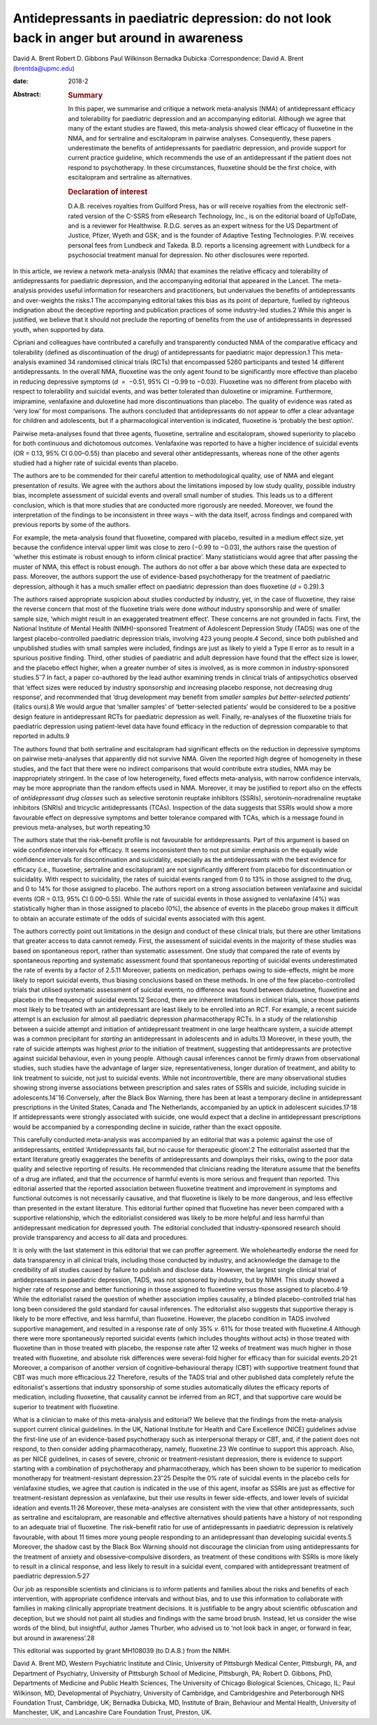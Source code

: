 ===========================================================================================
Antidepressants in paediatric depression: do not look back in anger but around in awareness
===========================================================================================



David A. Brent
Robert D. Gibbons
Paul Wilkinson
Bernadka Dubicka
:Correspondence: David A. Brent (brentda@upmc.edu)

:date: 2018-2

:Abstract:
   .. rubric:: Summary
      :name: sec_a1

   In this paper, we summarise and critique a network meta-analysis
   (NMA) of antidepressant efficacy and tolerability for paediatric
   depression and an accompanying editorial. Although we agree that many
   of the extant studies are flawed, this meta-analysis showed clear
   efficacy of fluoxetine in the NMA, and for sertraline and
   escitalopram in pairwise analyses. Consequently, these papers
   underestimate the benefits of antidepressants for paediatric
   depression, and provide support for current practice guideline, which
   recommends the use of an antidepressant if the patient does not
   respond to psychotherapy. In these circumstances, fluoxetine should
   be the first choice, with escitalopram and sertraline as
   alternatives.

   .. rubric:: Declaration of interest
      :name: sec_a2

   D.A.B. receives royalties from Guilford Press, has or will receive
   royalties from the electronic self-rated version of the C-SSRS from
   eResearch Technology, Inc., is on the editorial board of UpToDate,
   and is a reviewer for Healthwise. R.D.G. serves as an expert witness
   for the US Department of Justice, Pfizer, Wyeth and GSK; and is the
   founder of Adaptive Testing Technologies. P.W. receives personal fees
   from Lundbeck and Takeda. B.D. reports a licensing agreement with
   Lundbeck for a psychosocial treatment manual for depression. No other
   disclosures were reported.


.. contents::
   :depth: 3
..

In this article, we review a network meta-analysis (NMA) that examines
the relative efficacy and tolerability of antidepressants for paediatric
depression, and the accompanying editorial that appeared in the Lancet.
The meta-analysis provides useful information for researchers and
practitioners, but undervalues the benefits of antidepressants and
over-weights the risks.1 The accompanying editorial takes this bias as
its point of departure, fuelled by righteous indignation about the
deceptive reporting and publication practices of some industry-led
studies.2 While this anger is justified, we believe that it should not
preclude the reporting of benefits from the use of antidepressants in
depressed youth, when supported by data.

Cipriani and colleagues have contributed a carefully and transparently
conducted NMA of the comparative efficacy and tolerability (defined as
discontinuation of the drug) of antidepressants for paediatric major
depression.1 This meta-analysis examined 34 randomised clinical trials
(RCTs) that encompassed 5260 participants and tested 14 different
antidepressants. In the overall NMA, fluoxetine was the only agent found
to be significantly more effective than placebo in reducing depressive
symptoms (*d*  =  −0.51, 95% CI −0.99 to −0.03). Fluoxetine was no
different from placebo with respect to tolerability and suicidal events,
and was better tolerated than duloxetine or imipramine. Furthermore,
imipramine, venlafaxine and duloxetine had more discontinuations than
placebo. The quality of evidence was rated as ‘very low’ for most
comparisons. The authors concluded that antidepressants do not appear to
offer a clear advantage for children and adolescents, but if a
pharmacological intervention is indicated, fluoxetine is ‘probably the
best option’.

Pairwise meta-analyses found that three agents, fluoxetine, sertraline
and escitalopram, showed superiority to placebo for both continuous and
dichotomous outcomes. Venlafaxine was reported to have a higher
incidence of suicidal events (OR = 0.13, 95% CI 0.00–0.55) than placebo
and several other antidepressants, whereas none of the other agents
studied had a higher rate of suicidal events than placebo.

The authors are to be commended for their careful attention to
methodological quality, use of NMA and elegant presentation of results.
We agree with the authors about the limitations imposed by low study
quality, possible industry bias, incomplete assessment of suicidal
events and overall small number of studies. This leads us to a different
conclusion, which is that more studies that are conducted more
rigorously are needed. Moreover, we found the interpretation of the
findings to be inconsistent in three ways – with the data itself, across
findings and compared with previous reports by some of the authors.

For example, the meta-analysis found that fluoxetine, compared with
placebo, resulted in a medium effect size, yet because the confidence
interval upper limit was close to zero (−0.99 to −0.03), the authors
raise the question of ‘whether this estimate is robust enough to inform
clinical practice’. Many statisticians would agree that after passing
the muster of NMA, this effect is robust enough. The authors do not
offer a bar above which these data are expected to pass. Moreover, the
authors support the use of evidence-based psychotherapy for the
treatment of paediatric depression, although it has a much smaller
effect on paediatric depression than does fluoxetine (*d* = 0.29).3

The authors raised appropriate suspicion about studies conducted by
industry, yet, in the case of fluoxetine, they raise the reverse concern
that most of the fluoxetine trials were done *without* industry
sponsorship and were of smaller sample size, ‘which might result in an
exaggerated treatment effect’. These concerns are not grounded in facts.
First, the National Institute of Mental Health (NIMH)-sponsored
Treatment of Adolescent Depression Study (TADS) was one of the largest
placebo-controlled paediatric depression trials, involving 423 young
people.4 Second, since both published and unpublished studies with small
samples were included, findings are just as likely to yield a Type II
error as to result in a spurious positive finding. Third, other studies
of paediatric and adult depression have found that the effect size is
lower, and the placebo effect higher, when a greater number of sites is
involved, as is more common in industry-sponsored studies.5\ :sup:`–`\ 7
In fact, a paper co-authored by the lead author examining trends in
clinical trials of antipsychotics observed that ‘effect sizes were
reduced by industry sponsorship and increasing placebo response, not
decreasing drug response’, and recommended that ‘drug development may
benefit from *smaller samples but better-selected patients*\ ’ (italics
ours).8 We would argue that ‘smaller samples’ of ‘better-selected
patients’ would be considered to be a positive design feature in
antidepressant RCTs for paediatric depression as well. Finally,
re-analyses of the fluoxetine trials for paediatric depression using
patient-level data have found efficacy in the reduction of depression
comparable to that reported in adults.9

The authors found that both sertraline and escitalopram had significant
effects on the reduction in depressive symptoms on pairwise
meta-analyses that apparently did not survive NMA. Given the reported
high degree of homogeneity in these studies, and the fact that there
were no indirect comparisons that would contribute extra studies, NMA
may be inappropriately stringent. In the case of low heterogeneity,
fixed effects meta-analysis, with narrow confidence intervals, may be
more appropriate than the random effects used in NMA. Moreover, it may
be justified to report also on the effects of *antidepressant drug
classes* such as selective serotonin reuptake inhibitors (SSRIs),
serotonin–noradrenaline reuptake inhibitors (SNRIs) and tricyclic
antidepressants (TCAs). Inspection of the data suggests that SSRIs would
show a more favourable effect on depressive symptoms and better
tolerance compared with TCAs, which is a message found in previous
meta-analyses, but worth repeating.10

The authors state that the risk–benefit profile is not favourable for
antidepressants. Part of this argument is based on wide confidence
intervals for efficacy. It seems inconsistent then to not put similar
emphasis on the equally wide confidence intervals for discontinuation
and suicidality, especially as the antidepressants with the best
evidence for efficacy (i.e., fluoxetine, sertraline and escitalopram)
are not significantly different from placebo for discontinuation or
suicidality. With respect to suicidality, the rates of suicidal events
ranged from 0 to 13% in those assigned to the drug, and 0 to 14% for
those assigned to placebo. The authors report on a strong association
between venlafaxine and suicidal events (OR = 0.13, 95% CI 0.00–0.55).
While the rate of suicidal events in those assigned to venlafaxine (4%)
was statistically higher than in those assigned to placebo (0%), the
absence of events in the placebo group makes it difficult to obtain an
accurate estimate of the odds of suicidal events associated with this
agent.

The authors correctly point out limitations in the design and conduct of
these clinical trials, but there are other limitations that greater
access to data cannot remedy. First, the assessment of suicidal events
in the majority of these studies was based on spontaneous report, rather
than systematic assessment. One study that compared the rate of events
by spontaneous reporting and systematic assessment found that
spontaneous reporting of suicidal events underestimated the rate of
events by a factor of 2.5.11 Moreover, patients on medication, perhaps
owing to side-effects, might be more likely to report suicidal events,
thus biasing conclusions based on these methods. In one of the few
placebo-controlled trials that utilised systematic assessment of
suicidal events, no difference was found between duloxetine, fluoxetine
and placebo in the frequency of suicidal events.12 Second, there are
inherent limitations in clinical trials, since those patients most
likely to be treated with an antidepressant are least likely to be
enrolled into an RCT. For example, a recent suicide attempt is an
exclusion for almost all paediatric depression pharmacotherapy RCTs. In
a study of the relationship between a suicide attempt and initiation of
antidepressant treatment in one large healthcare system, a suicide
attempt was a common precipitant for *starting* an antidepressant in
adolescents and in adults.13 Moreover, in these youth, the rate of
suicide attempts was highest *prior* to the initiation of treatment,
suggesting that antidepressants are protective against suicidal
behaviour, even in young people. Although causal inferences cannot be
firmly drawn from observational studies, such studies have the advantage
of larger size, representativeness, longer duration of treatment, and
ability to link treatment to suicide, not just to suicidal events. While
not incontrovertible, there are many observational studies showing
strong inverse associations between prescription and sales rates of
SSRIs and suicide, including suicide in adolescents.14\ :sup:`–`\ 16
Conversely, after the Black Box Warning, there has been at least a
temporary decline in antidepressant prescriptions in the United States,
Canada and The Netherlands, accompanied by an uptick in adolescent
suicides.17\ :sup:`,`\ 18 If antidepressants were strongly associated
with suicide, one would expect that a decline in antidepressant
prescriptions would be accompanied by a corresponding decline in
suicide, rather than the exact opposite.

This carefully conducted meta-analysis was accompanied by an editorial
that was a polemic against the use of antidepressants, entitled
‘Antidepressants fail, but no cause for therapeutic gloom’.2 The
editorialist asserted that the extant literature greatly exaggerates the
benefits of antidepressants and downplays their risks, owing to the poor
data quality and selective reporting of results. He recommended that
clinicians reading the literature assume that the benefits of a drug are
inflated, and that the occurrence of harmful events is more serious and
frequent than reported. This editorial asserted that the reported
association between fluoxetine treatment and improvement in symptoms and
functional outcomes is not necessarily causative, and that fluoxetine is
likely to be more dangerous, and less effective than presented in the
extant literature. This editorial further opined that fluoxetine has
never been compared with a supportive relationship, which the
editorialist considered was likely to be more helpful and less harmful
than antidepressant medication for depressed youth. The editorial
concluded that industry-sponsored research should provide transparency
and access to all data and procedures.

It is only with the last statement in this editorial that we can proffer
agreement. We wholeheartedly endorse the need for data transparency in
all clinical trials, including those conducted by industry, and
acknowledge the damage to the credibility of all studies caused by
failure to publish and disclose data. However, the largest single
clinical trial of antidepressants in paediatric depression, TADS, was
not sponsored by industry, but by NIMH. This study showed a higher rate
of response and better functioning in those assigned to fluoxetine
versus those assigned to placebo.4\ :sup:`,`\ 19 While the editorialist
raised the question of whether association implies causality, a blinded
placebo-controlled trial has long been considered the gold standard for
causal inferences. The editorialist also suggests that supportive
therapy is likely to be more effective, and less harmful, than
fluoxetine. However, the placebo condition in TADS involved supportive
management, and resulted in a response rate of only 35% *v.* 61% for
those treated with fluoxetine.4 Although there were more spontaneously
reported suicidal events (which includes thoughts without acts) in those
treated with fluoxetine than in those treated with placebo, the response
rate after 12 weeks of treatment was much higher in those treated with
fluoxetine, and absolute risk differences were several-fold higher for
efficacy than for suicidal events.20\ :sup:`,`\ 21 Moreover, a
comparison of another version of cognitive–behavioural therapy (CBT)
with supportive treatment found that CBT was much more efficacious.22
Therefore, results of the TADS trial and other published data completely
refute the editorialist's assertions that industry sponsorship of some
studies automatically dilutes the efficacy reports of medication,
including fluoxetine, that causality cannot be inferred from an RCT, and
that supportive care would be superior to treatment with fluoxetine.

What is a clinician to make of this meta-analysis and editorial? We
believe that the findings from the meta-analysis support current
clinical guidelines. In the UK, National Institute for Health and Care
Excellence (NICE) guidelines advise the first-line use of an
evidence-based psychotherapy such as interpersonal therapy or CBT, and,
if the patient does not respond, to then consider adding
pharmacotherapy, namely, fluoxetine.23 We continue to support this
approach. Also, as per NICE guidelines, in cases of severe, chronic or
treatment-resistant depression, there is evidence to support starting
with a combination of psychotherapy and pharmacotherapy, which has been
shown to be superior to medication monotherapy for treatment-resistant
depression.23\ :sup:`–`\ 25 Despite the 0% rate of suicidal events in
the placebo cells for venlafaxine studies, we agree that caution is
indicated in the use of this agent, insofar as SSRIs are just as
effective for treatment-resistant depression as venlafaxine, but their
use results in fewer side-effects, and lower levels of suicidal ideation
and events.11\ :sup:`,`\ 26 Moreover, these meta-analyses are consistent
with the view that other antidepressants, such as sertraline and
escitalopram, are reasonable and effective alternatives should patients
have a history of not responding to an adequate trial of fluoxetine. The
risk–benefit ratio for use of antidepressants in paediatric depression
is relatively favourable, with about 11 times more young people
responding to an antidepressant than developing suicidal events.5
Moreover, the shadow cast by the Black Box Warning should not discourage
the clinician from using antidepressants for the treatment of anxiety
and obsessive–compulsive disorders, as treatment of these conditions
with SSRIs is more likely to result in a clinical response, and less
likely to result in a suicidal event, compared with antidepressant
treatment of paediatric depression.5\ :sup:`,`\ 27

Our job as responsible scientists and clinicians is to inform patients
and families about the risks and benefits of each intervention, with
appropriate confidence intervals and without bias, and to use this
information to collaborate with families in making clinically
appropriate treatment decisions. It is justifiable to be angry about
scientific obfuscation and deception, but we should not paint all
studies and findings with the same broad brush. Instead, let us consider
the wise words of the blind, but insightful, author James Thurber, who
advised us to ‘not look back in anger, or forward in fear, but around in
awareness’.28

This editorial was supported by grant MH108039 (to D.A.B.) from the
NIMH.

David A. Brent MD, Western Psychiatric Institute and Clinic, University
of Pittsburgh Medical Center, Pittsburgh, PA, and Department of
Psychiatry, University of Pittsburgh School of Medicine, Pittsburgh, PA;
Robert D. Gibbons, PhD, Departments of Medicine and Public Health
Sciences, The University of Chicago Biological Sciences, Chicago, IL;
Paul Wilkinson, MD, Developmental of Psychiatry, University of
Cambridge, and Cambridgeshire and Peterborough NHS Foundation Trust,
Cambridge, UK; Bernadka Dubicka, MD, Institute of Brain, Behaviour and
Mental Health, University of Manchester, UK, and Lancashire Care
Foundation Trust, Preston, UK.
